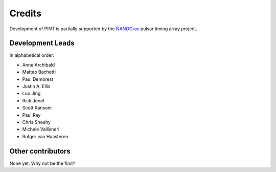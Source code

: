 =======
Credits
=======

Development of PINT is partially supported by the NANOGrav_ pulsar timing array project.

.. _NANOGrav: http://nanograv.org/

Development Leads
-----------------

In alphabetical order:

* Anne Archibald
* Matteo Bachetti
* Paul Demorest
* Justin A. Ellis
* Luo Jing
* Rick Jenet
* Scott Ransom
* Paul Ray
* Chris Sheehy
* Michele Vallisneri
* Rutger van Haasteren

Other contributors
------------------

None yet. Why not be the first?
